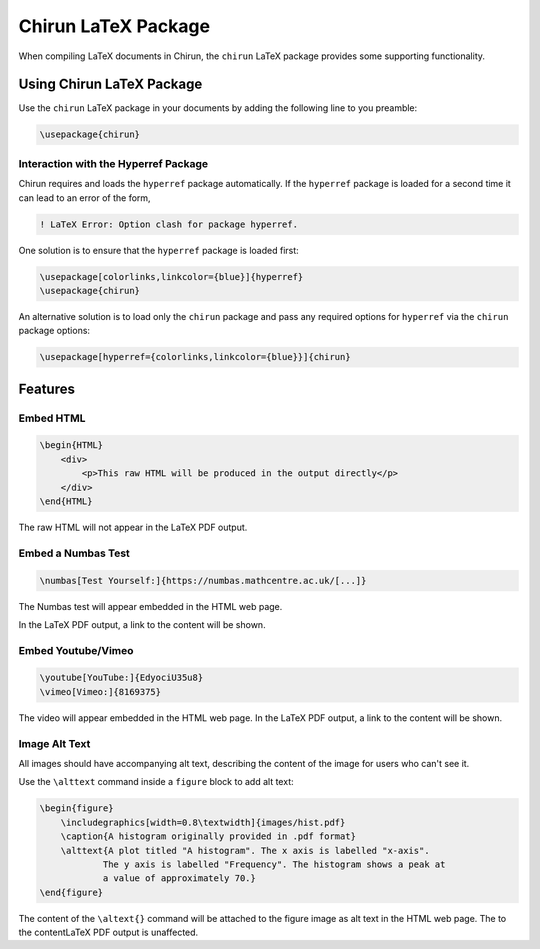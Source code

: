 .. _chirun-latex-package:

Chirun LaTeX Package
=======================

When compiling LaTeX documents in Chirun, the ``chirun`` LaTeX package provides some supporting functionality.

Using Chirun LaTeX Package
--------------------------

Use the ``chirun`` LaTeX package in your documents by adding the following line to you preamble:

.. code-block:: latex

    \usepackage{chirun}

Interaction with the Hyperref Package
~~~~~~~~~~~~~~~~~~~~~~~~~~~~~~~~~~~~~

Chirun requires and loads the ``hyperref`` package automatically.
If the ``hyperref`` package is loaded for a second time it can lead to an error of the form,

.. code-block::

    ! LaTeX Error: Option clash for package hyperref.

One solution is to ensure that the ``hyperref`` package is loaded first:

.. code-block:: latex

    \usepackage[colorlinks,linkcolor={blue}]{hyperref}
    \usepackage{chirun}

An alternative solution is to load only the ``chirun`` package and pass any required options for ``hyperref``
via the ``chirun`` package options:

.. code-block:: latex

    \usepackage[hyperref={colorlinks,linkcolor={blue}}]{chirun}


Features
--------


Embed HTML
~~~~~~~~~~

.. code-block:: latex

    \begin{HTML}
        <div>
            <p>This raw HTML will be produced in the output directly</p>
        </div>
    \end{HTML}

The raw HTML will not appear in the LaTeX PDF output.

Embed a Numbas Test
~~~~~~~~~~~~~~~~~~~

.. code-block:: latex

    \numbas[Test Yourself:]{https://numbas.mathcentre.ac.uk/[...]}

The Numbas test will appear embedded in the HTML web page.

In the LaTeX PDF output, a link to the content will be shown.

Embed Youtube/Vimeo
~~~~~~~~~~~~~~~~~~~

.. code-block:: latex

    \youtube[YouTube:]{EdyociU35u8}
    \vimeo[Vimeo:]{8169375}

The video will appear embedded in the HTML web page.
In the LaTeX PDF output, a link to the content will be shown.

Image Alt Text
~~~~~~~~~~~~~~

All images should have accompanying alt text, describing the content of the image for users who can't see it.

Use the ``\alttext`` command inside a ``figure`` block to add alt text:

.. code-block:: latex

    \begin{figure}
        \includegraphics[width=0.8\textwidth]{images/hist.pdf}
        \caption{A histogram originally provided in .pdf format}
        \alttext{A plot titled "A histogram". The x axis is labelled "x-axis".
                The y axis is labelled "Frequency". The histogram shows a peak at
                a value of approximately 70.}
    \end{figure}

The content of the ``\altext{}`` command will be attached to the figure image as alt text in the HTML web page.
The  to the contentLaTeX PDF output is unaffected.
